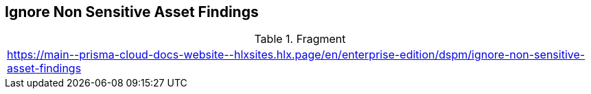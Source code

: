 == Ignore Non Sensitive Asset Findings

.Fragment
|===
| https://main\--prisma-cloud-docs-website\--hlxsites.hlx.page/en/enterprise-edition/dspm/ignore-non-sensitive-asset-findings
|===
